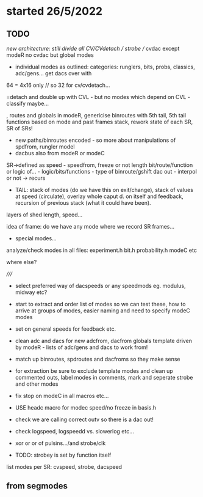 * started 26/5/2022

** TODO

//new architecture: still divide all CV/CVdetach // strobe // cvdac
except modeR no cvdac but global modes

- individual modes as outlined: categories: runglers, bits, probs, classics, adc/gens... get dacs over with

64 = 4x16 only // so 32 for cv/cvdetach...

=detach and double up with CVL - but no modes which depend on CVL - classify maybe...


, routes and globals in modeR,  genericise binroutes with 5th tail,
  5th tail functions based on mode and past frames stack, rework state
  of each SR, SR of SRs!
- new paths/binroutes encoded - so more about manipulations of spdfrom, rungler model
- dacbus also from modeR or modeC

SR->defined as
speed - speedfrom, freeze or not
length
bit/route/function or logic of... - logic/bits/functions - type of binroute/gshift
dac out - interpol or not
-> recurs

- TAIL: stack of modes (do we have this on exit/change), stack of
  values at speed (circulate), overlay whole caput d. on itself and
  feedback, recursion of previous stack (what it could have been).


layers of shed length, speed...

idea of frame: do we have any mode where we record SR frames...

+ special modes...

analyze/check modes in all files:
experiment.h
bit.h
probability.h
modeC etc

where else?

/////

- select preferred way of dacspeeds or any speedmods eg. modulus, midway etc?

- start to extract and order list of modes so we can test these, how to arrive at groups of modes, easier naming and need to specify modeC modes

- set on general speeds for feedback etc.

- clean adc and dacs for new adcfrom, dacfrom globals template driven by modeR - lists of adc/gens and dacs to work from!

- match up binroutes, spdroutes and dacfroms so they make sense

- for extraction be sure to exclude template modes and clean up commented outs, label modes in comments, mark and seperate strobe and other modes

- fix stop on modeC in all macros etc...

- USE headc macro for modec speed/no freeze in basis.h

- check we are calling correct outv so there is a dac out!

- check logspeed, logspeedd vs. slowerlog etc...

- xor or or of pulsins.../and strobe/clk

- TODO: strobey is set by function itself

list modes per SR: cvspeed, strobe, dacspeed

** from segmodes
